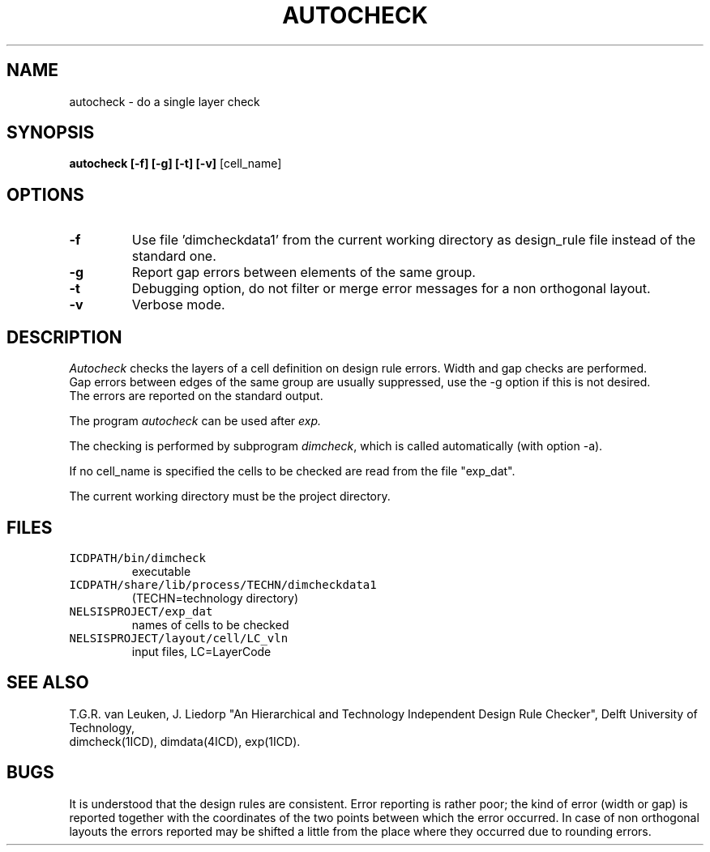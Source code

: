 .TH AUTOCHECK 1ICD "User Commands"
.UC 4
.SH NAME
autocheck - do a single layer check
.SH SYNOPSIS
.B autocheck [-f] [-g] [-t] [-v]
[cell_name]
.SH OPTIONS
.TP
.B -f
Use file 'dimcheckdata1' from the
current working directory as
design_rule file instead of the standard one.
.TP
.B -g
Report gap errors between elements of the same group.
.TP
.B -t
Debugging option,
do not filter or merge error messages
for a non orthogonal layout.
.TP
.B -v
Verbose mode.
.SH DESCRIPTION
.I Autocheck
checks the layers of a cell definition on design rule errors.
Width and gap checks are performed.
.br
Gap errors between edges of the same group are
usually suppressed, use the -g option if this is not desired.
.br
The errors are reported on the standard output.
.PP
The program
.I autocheck
can be used after
.I exp.
.PP
The checking is performed by subprogram \fIdimcheck\fP,
which is called automatically (with option -a).
.PP
If no cell_name is specified the cells to be checked
are read from the file "exp_dat".
.PP
The current working directory must be the project directory.
.AU "T.G.R. van Leuken, J. Fokkema"
.SH FILES
.TP
\fCICDPATH/bin/dimcheck\fP
executable
.TP
\fCICDPATH/share/lib/process/TECHN/dimcheckdata1\fP
(TECHN=technology directory)
.TP
\fCNELSISPROJECT/exp_dat\fP
names of cells to be checked
.TP
\fCNELSISPROJECT/layout/cell/LC_vln\fP
input files, LC=LayerCode
.SH SEE ALSO
T.G.R. van Leuken, J. Liedorp "An Hierarchical and Technology
Independent Design Rule Checker", Delft University of Technology,
.br
dimcheck(1ICD),
dimdata(4ICD),
exp(1ICD).
.SH BUGS
It is understood that the design rules are consistent.
Error reporting is rather poor;
the kind of error (width or gap) is
reported together with the coordinates
of the two points between which the error occurred.
In case of non orthogonal layouts the errors reported
may be shifted a little from the place where they
occurred due to rounding errors.
